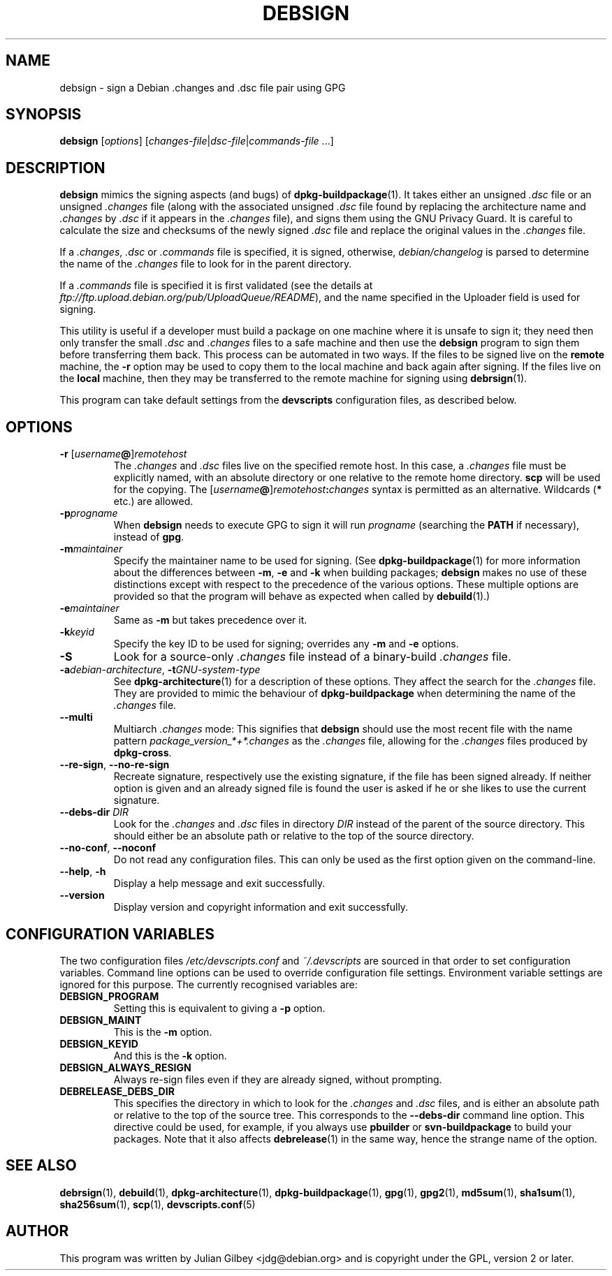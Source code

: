 .TH DEBSIGN 1 "Debian Utilities" "DEBIAN" \" -*- nroff -*-
.SH NAME
debsign \- sign a Debian .changes and .dsc file pair using GPG
.SH SYNOPSIS
\fBdebsign\fR [\fIoptions\fR] [\fIchanges-file\fR|\fIdsc-file\fR|\fIcommands-file\fR ...]
.SH DESCRIPTION
\fBdebsign\fR mimics the signing aspects (and bugs) of
\fBdpkg-buildpackage\fR(1).  It takes either an unsigned \fI.dsc\fR
file or an unsigned \fI.changes\fR file (along with the associated
unsigned \fI.dsc\fR file found by replacing the architecture name and
\fI.changes\fR by \fI.dsc\fR if it appears in the \fI.changes\fR
file), and signs them using the GNU Privacy Guard.  It is
careful to calculate the size and checksums of the newly signed
\fI.dsc\fR file and replace the original values in the \fI.changes\fR
file.
.PP
If a \fI.changes\fR, \fI.dsc\fR or \fI.commands\fR file is specified,
it is signed, otherwise, \fIdebian/changelog\fR is parsed to determine
the name of the \fI.changes\fR file to look for in the parent
directory.
.PP
If a \fI.commands\fR file is specified it is first validated (see the
details at \fIftp://ftp.upload.debian.org/pub/UploadQueue/README\fR),
and the name specified in the Uploader field is used for signing.
.PP
This utility is useful if a developer must build a package on one
machine where it is unsafe to sign it; they need then only transfer
the small \fI.dsc\fR and \fI.changes\fR files to a safe machine and
then use the \fBdebsign\fR program to sign them before
transferring them back.  This process can be automated in two ways.
If the files to be signed live on the \fBremote\fR machine, the \fB\-r\fR
option may be used to copy them to the local machine and back again
after signing.  If the files live on the \fBlocal\fR machine, then they may
be transferred to the remote machine for signing using
\fBdebrsign\fR(1).
.PP
This program can take default settings from the \fBdevscripts\fR
configuration files, as described below.
.SH OPTIONS
.TP
.B \-r \fR[\fIusername\fB@\fR]\fIremotehost\fR
The \fI.changes\fR and \fI.dsc\fR files live on the specified remote
host.  In this case, a \fI.changes\fR file must be explicitly named,
with an absolute directory or one relative to the remote home
directory.  \fBscp\fR will be used for the copying.  The
\fR[\fIusername\fB@\fR]\fIremotehost\fB:\fIchanges\fR syntax is
permitted as an alternative.  Wildcards (\fB*\fR etc.) are allowed.
.TP
.B \-p\fIprogname\fR
When \fBdebsign\fR needs to execute GPG to sign it will run \fIprogname\fR
(searching the \fBPATH\fR if necessary), instead of \fBgpg\fR.
.TP
.B \-m\fImaintainer\fR
Specify the maintainer name to be used for signing.  (See
\fBdpkg-buildpackage\fR(1) for more information about the differences
between \fB\-m\fR, \fB\-e\fR and \fB\-k\fR when building packages;
\fBdebsign\fR makes no use of these distinctions except with respect
to the precedence of the various options.  These multiple options are
provided so that the program will behave as expected when called by
\fBdebuild\fR(1).)
.TP
.B \-e\fImaintainer\fR
Same as \fB\-m\fR but takes precedence over it.
.TP
.B \-k\fIkeyid\fR
Specify the key ID to be used for signing; overrides any \fB\-m\fR
and \fB\-e\fR options.
.TP
\fB\-S\fR
Look for a source-only \fI.changes\fR file instead of a binary-build
\fI.changes\fR file.
.TP
\fB\-a\fIdebian-architecture\fR, \fB\-t\fIGNU-system-type\fR
See \fBdpkg-architecture\fR(1) for a description of these options.
They affect the search for the \fI.changes\fR file.  They are provided
to mimic the behaviour of \fBdpkg-buildpackage\fR when determining the
name of the \fI.changes\fR file.
.TP
\fB\-\-multi\fR
Multiarch \fI.changes\fR mode: This signifies that \fBdebsign\fR should
use the most recent file with the name pattern
\fIpackage_version_*+*.changes\fR as the \fI.changes\fR file, allowing for the
\fI.changes\fR files produced by \fBdpkg-cross\fR.
.TP
\fB\-\-re\-sign\fR, \fB\-\-no\-re\-sign\fR
Recreate signature, respectively use the existing signature, if the
file has been signed already.  If neither option is given and an already
signed file is found the user is asked if he or she likes to use the
current signature.
.TP
\fB\-\-debs\-dir\fR \fIDIR\fR
Look for the \fI.changes\fR and \fI.dsc\fR files in directory
\fIDIR\fR instead of the parent of the source directory.  This should
either be an absolute path or relative to the top of the source
directory.
.TP
\fB\-\-no-conf\fR, \fB\-\-noconf\fR
Do not read any configuration files.  This can only be used as the
first option given on the command-line.
.TP
.BR \-\-help ", " \-h
Display a help message and exit successfully.
.TP
.B \-\-version
Display version and copyright information and exit successfully.
.SH "CONFIGURATION VARIABLES"
The two configuration files \fI/etc/devscripts.conf\fR and
\fI~/.devscripts\fR are sourced in that order to set configuration
variables.  Command line options can be used to override configuration
file settings.  Environment variable settings are ignored for this
purpose.  The currently recognised variables are:
.TP
.B DEBSIGN_PROGRAM
Setting this is equivalent to giving a \fB\-p\fR option.
.TP
.B DEBSIGN_MAINT
This is the \fB\-m\fR option.
.TP
.B DEBSIGN_KEYID
And this is the \fB\-k\fR option.
.TP
.B DEBSIGN_ALWAYS_RESIGN
Always re-sign files even if they are already signed, without prompting.
.TP
.B DEBRELEASE_DEBS_DIR
This specifies the directory in which to look for the \fI.changes\fR
and \fI.dsc\fR files, and is either an absolute path or relative to
the top of the source tree.  This corresponds to the
\fB\-\-debs\-dir\fR command line option.  This directive could be
used, for example, if you always use \fBpbuilder\fR or
\fBsvn-buildpackage\fR to build your packages.  Note that it also
affects \fBdebrelease\fR(1) in the same way, hence the strange name of
the option.
.SH "SEE ALSO"
.BR debrsign (1),
.BR debuild (1),
.BR dpkg-architecture (1),
.BR dpkg-buildpackage (1),
.BR gpg (1),
.BR gpg2 (1),
.BR md5sum (1),
.BR sha1sum (1),
.BR sha256sum (1),
.BR scp (1),
.BR devscripts.conf (5)
.SH AUTHOR
This program was written by Julian Gilbey <jdg@debian.org> and is
copyright under the GPL, version 2 or later.

